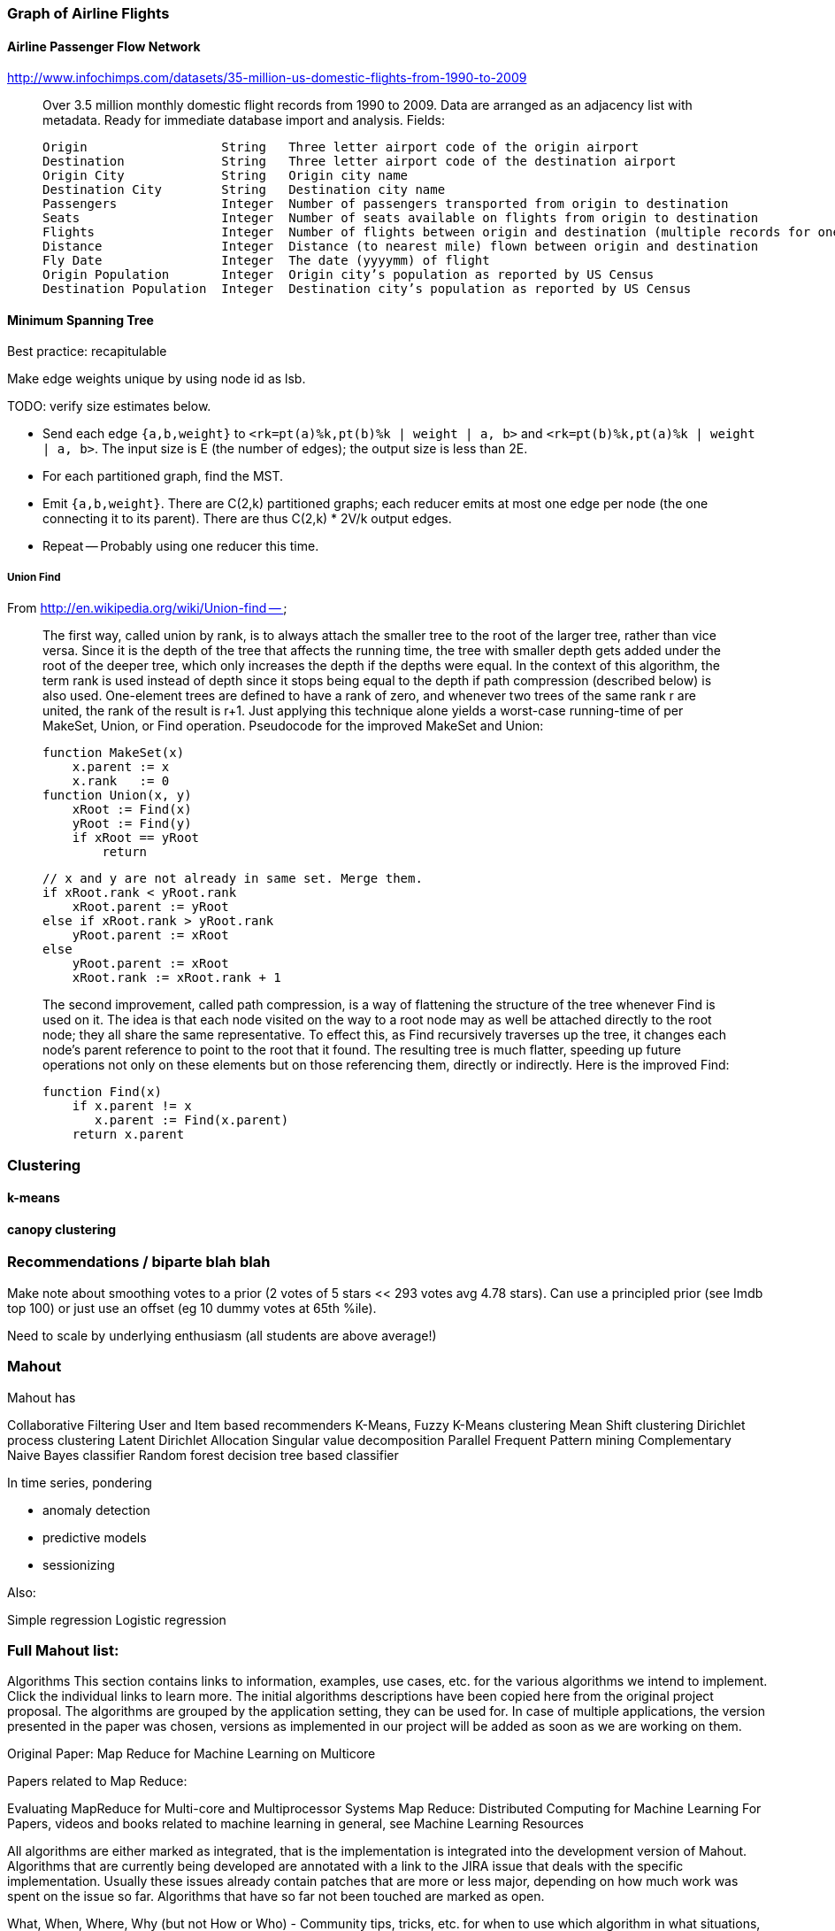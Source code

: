=== Graph of Airline Flights ===

==== Airline Passenger Flow Network ====

http://www.infochimps.com/datasets/35-million-us-domestic-flights-from-1990-to-2009

__________________________________________________________________________

Over 3.5 million monthly domestic flight records from 1990 to 2009. Data are arranged as an adjacency list with metadata. Ready for immediate database import and analysis.
Fields:

    Origin             	String	 Three letter airport code of the origin airport
    Destination       	String	 Three letter airport code of the destination airport
    Origin City        	String	 Origin city name
    Destination City	String	 Destination city name
    Passengers        	Integer	 Number of passengers transported from origin to destination
    Seats            	Integer	 Number of seats available on flights from origin to destination
    Flights            	Integer	 Number of flights between origin and destination (multiple records for one month, many with flights > 1)
    Distance        	Integer	 Distance (to nearest mile) flown between origin and destination
    Fly Date        	Integer	 The date (yyyymm) of flight
    Origin Population	Integer	 Origin city’s population as reported by US Census
    Destination Population	Integer	 Destination city’s population as reported by US Census
__________________________________________________________________________


==== Minimum Spanning Tree ====


Best practice: recapitulable

Make edge weights unique by using node id as lsb.

TODO: verify size estimates below.

* Send each edge `{a,b,weight}` to `<rk=pt(a)%k,pt(b)%k | weight | a, b>` and `<rk=pt(b)%k,pt(a)%k | weight | a, b>`. The input size is E (the number of edges); the output size is less than 2E.
* For each partitioned graph, find the MST. 
* Emit `{a,b,weight}`. There are C(2,k) partitioned graphs; each reducer emits at most one edge per node (the one connecting it to its parent).  There are thus C(2,k) * 2V/k output edges.
*  Repeat -- Probably using one reducer this time.



===== Union Find =====

From http://en.wikipedia.org/wiki/Union-find --

__________________________________________________________________________
The first way, called union by rank, is to always attach the smaller tree to the root of the larger tree, rather than vice versa. Since it is the depth of the tree that affects the running time, the tree with smaller depth gets added under the root of the deeper tree, which only increases the depth if the depths were equal. In the context of this algorithm, the term rank is used instead of depth since it stops being equal to the depth if path compression (described below) is also used. One-element trees are defined to have a rank of zero, and whenever two trees of the same rank r are united, the rank of the result is r+1. Just applying this technique alone yields a worst-case running-time of  per MakeSet, Union, or Find operation. Pseudocode for the improved MakeSet and Union:

     function MakeSet(x)
         x.parent := x
         x.rank   := 0
     function Union(x, y)
         xRoot := Find(x)
         yRoot := Find(y)
         if xRoot == yRoot
             return

         // x and y are not already in same set. Merge them.
         if xRoot.rank < yRoot.rank
             xRoot.parent := yRoot
         else if xRoot.rank > yRoot.rank
             yRoot.parent := xRoot
         else
             yRoot.parent := xRoot
             xRoot.rank := xRoot.rank + 1
             
The second improvement, called path compression, is a way of flattening the structure of the tree whenever Find is used on it. The idea is that each node visited on the way to a root node may as well be attached directly to the root node; they all share the same representative. To effect this, as Find recursively traverses up the tree, it changes each node's parent reference to point to the root that it found. The resulting tree is much flatter, speeding up future operations not only on these elements but on those referencing them, directly or indirectly. Here is the improved Find:
  
     function Find(x)
         if x.parent != x
            x.parent := Find(x.parent)
         return x.parent
__________________________________________________________________________



=== Clustering ===

==== k-means ====

==== canopy clustering  ====


=== Recommendations / biparte blah blah ===

Make note about smoothing votes to a prior (2 votes of 5 stars << 293 votes avg 4.78 stars). Can use a principled prior (see Imdb top 100) or just use an offset (eg 10 dummy votes at 65th %ile).

Need to scale by underlying enthusiasm (all students are above average!)

=== Mahout  ===

Mahout has

Collaborative Filtering
User and Item based recommenders
K-Means, Fuzzy K-Means clustering
Mean Shift clustering
Dirichlet process clustering
Latent Dirichlet Allocation
Singular value decomposition
Parallel Frequent Pattern mining
Complementary Naive Bayes classifier
Random forest decision tree based classifier

In time series, pondering 

* anomaly detection
* predictive models
* sessionizing

Also:

Simple regression
Logistic regression

=== Full Mahout list: ===

Algorithms
This section contains links to information, examples, use cases, etc. for the various algorithms we intend to implement. Click the individual links to learn more. The initial algorithms descriptions have been copied here from the original project proposal. The algorithms are grouped by the application setting, they can be used for. In case of multiple applications, the version presented in the paper was chosen, versions as implemented in our project will be added as soon as we are working on them.

Original Paper: Map Reduce for Machine Learning on Multicore

Papers related to Map Reduce:

Evaluating MapReduce for Multi-core and Multiprocessor Systems
Map Reduce: Distributed Computing for Machine Learning
For Papers, videos and books related to machine learning in general, see Machine Learning Resources

All algorithms are either marked as integrated, that is the implementation is integrated into the development version of Mahout. Algorithms that are currently being developed are annotated with a link to the JIRA issue that deals with the specific implementation. Usually these issues already contain patches that are more or less major, depending on how much work was spent on the issue so far. Algorithms that have so far not been touched are marked as open.

What, When, Where, Why (but not How or Who) - Community tips, tricks, etc. for when to use which algorithm in what situations, what to watch out for in terms of errors. That is, practical advice on using Mahout for your problems.

Classification
A general introduction to the most common text classification algorithms can be found at Google Answers: http://answers.google.com/answers/main?cmd=threadview&id=225316 For information on the algorithms implemented in Mahout (or scheduled for implementation) please visit the following pages.

Logistic Regression (SGD)

Bayesian

Support Vector Machines (SVM) (open: MAHOUT-14, MAHOUT-232 and MAHOUT-334)

Perceptron and Winnow (open: MAHOUT-85)

Neural Network (open, but MAHOUT-228 might help)

Random Forests (integrated - MAHOUT-122, MAHOUT-140, MAHOUT-145)

Restricted Boltzmann Machines (open, MAHOUT-375, GSOC2010)

Online Passive Aggressive (integrated, MAHOUT-702)

Boosting (awaiting patch commit, MAHOUT-716)

Hidden Markov Models (HMM) (MAHOUT-627, MAHOUT-396, MAHOUT-734) - Training is done in Map-Reduce

Clustering
Reference Reading

* Canopy Clustering (MAHOUT-3 - integrated)
* 
* K-Means Clustering (MAHOUT-5 - integrated)
* 
* Fuzzy K-Means (MAHOUT-74 - integrated)
* 
* Expectation Maximization (EM) (MAHOUT-28)
* 
* Mean Shift Clustering (MAHOUT-15 - integrated)
* 
* Hierarchical Clustering (MAHOUT-19)
* 
* Dirichlet Process Clustering (MAHOUT-30 - integrated)
* 
* Latent Dirichlet Allocation (MAHOUT-123 - integrated)
* 
* Spectral Clustering (MAHOUT-363 - integrated)
* 
* Minhash Clustering (MAHOUT-344 - integrated)
* 
* Top Down Clustering (MAHOUT-843 - integrated)
* 
* Pattern Mining
* Parallel FP Growth Algorithm (Also known as Frequent Itemset mining)
* 
* Regression
* Locally Weighted Linear Regression (open)
* 
* Dimension reduction
* Singular Value Decomposition and other Dimension Reduction Techniques (available since 0.3)
* 
* Stochastic Singular Value Decomposition with PCA workflow (PCA workflow now integrated)
* 
* Principal Components Analysis (PCA) (open)
* 
* Independent Component Analysis (open)
* 
Gaussian Discriminative Analysis (GDA) (open)

Evolutionary Algorithms
see also: MAHOUT-56 (integrated)

You will find here information, examples, use cases, etc. related to Evolutionary Algorithms.

Introductions and Tutorials:

Evolutionary Algorithms Introduction
How to distribute the fitness evaluation using Mahout.GA
Examples:

Traveling Salesman
Class Discovery

==== Recommenders / Collaborative Filtering ====

Mahout contains both simple non-distributed recommender implementations and distributed Hadoop-based recommenders.

* Non-distributed recommenders ("Taste") (integrated)
* Distributed Item-Based Collaborative Filtering (integrated)
* Collaborative Filtering using a parallel matrix factorization (integrated)
* First-timer FAQ

==== Vector Similarity ====

Mahout contains implementations that allow one to compare one or more vectors with another set of vectors. This can be useful if one is, for instance, trying to calculate the pairwise similarity between all documents (or a subset of docs) in a corpus.

* RowSimilarityJob – Builds an inverted index and then computes distances between items that have co-occurrences. This is a fully distributed calculation.
* VectorDistanceJob – Does a map side join between a set of "seed" vectors and all of the input vectors.

==== Other ====
* Collocations
# Notes on Graph Algorithms

## Datasets

> Saccharomyces cerevisiae (PIN-1) compiled by Bu et al. [32] on data obtained by von Mering et al. [33] by assessing a total of 80,000 interactions among 5400 proteins assigning each interaction a confidence value. Bu et al. [32] focused on 11,855 interactions between 2617 proteins with high and medium confidence in order to reduce the influence of false positives. The PIN of the bacterium Helicobacter pylori (PIN-2) obtained from the Database of Interacting Proteins [34]; (iii–iv) two vocabulary networks in which nodes represent words taken from a dictionary. A directed link from a word to another exists if the first word is used in the definition of the second one. One of these networks is built using the Roget’s Thesaurus of English (Roget) [35], and the other is built using the Online Dictionary of Library and Information Science (ODLIS) [36]; (v) a scientific collaboration network in the field of computational geometry compiled from the Computational Geometry Database, version of February 2002 [37] where nodes represent scientists, and two nodes are connected if the corresponding authors wrote a paper together; (vi) a citation network of papers published in the Proceedings of Graph Drawing in the period 1994– 2000 [38] where nodes are papers and two nodes are connected if one paper cites another; (vii– viii) the Internet at the autonomous systems (AS) level as of September 1997 and of April 1998 analyzed by Faloutsos et al. [6]. Although some of these relationships are inherently directed, we have ignored direction and consider networks to be undirected for the current analysis. On the other hand, in order to make appropriate comparisons between SC and the other centrality measures, we studied only the main component of these networks owing to the fact that some of the centrality measures cannot be defined for nonconnected graphs. Datasets were collected from the European Project COSIN (http://www.cosin.org/) and from Pajek program datasets (http://vlado.fmf.uni-lj.si/pub/networks/data/).

> Datasets were collected from the European Project COSIN (http://www.cosin.org/) and from Pajek program datasets (http://vlado.fmf.uni-lj.si/pub/networks/data/)


## Statistics

### centrality

#### Newman & Girvan

> Shortest-path betweenness
> At first sight, it appears that calculating the edge be- tweenness measure based on geodesic paths for all edges will take O(mn2) operations on a graph with m edges and n vertices: calculating the shortest path between a particular pair of vertices can be done using breadth-first search in time O(m) [28, 29], and there are O(n2) ver- tex pairs. Recently however new algorithms have been proposed by Newman [30] and independently by Bran- des [31] that can perform the calculation faster than this, finding all betweennesses in O(mn) time. Both Newman and Brandes gave algorithms for the standard Freeman vertex betweenness, but it is trivial to adapt their algo- rithms for edge betweenness. We describe the resulting method here for the algorithm of Newman.
> Breadth-first search can find shortest paths from a sin- gle vertex s to all others in time O(m). In the simplest case, when there is only a single shortest path from the source vertex to any other (we will consider other cases in a moment) the resulting set of paths forms a shortest- path tree—see Fig. 4a. We can now use this tree to calcu- late the contribution to betweenness for each edge from this set of paths as follows. We find first the “leaves” of the tree, i.e., those nodes such that no shortest paths to other nodes pass through them, and we assign a score of 1 to the single edge that connects each to the rest of the tree, as shown in the figure. Then, starting with those edges that are farthest from the source vertex on the tree, i.e., lowest in Fig. 4a, we work upwards, assigning a score to each edge that is 1 plus the sum of the scores on the neighboring edges immediately below it. When we have gone though all edges in the tree, the resulting scores are the betweenness counts for the paths from vertex s. Repeating the process for all possible vertices s and sum- ming the scores, we arrive at the full betweenness scores for shortest paths between all pairs. The breadth-first search and the process of working up through the tree

## Clustering

### random Walk Clustering

#### from 0906

> Random walks (Hughes, 1995) can also be useful to find communities. If a graph has a strong community structure, a random walker spends a long time inside a community due to the high density of internal edges and consequent number of paths that could be followed. Here we describe the most popular clustering algorithms based on random walks. All of them can be trivially extended to the case of weighted graphs.
> Zhou used random walks to define a distance between pairs of vertices (Zhou, 2003a): the distance dij between i and j is the average number of edges that a random walker has to cross to reach j starting from i. Close vertices are likely to belong to the same community. Zhou defines a “global attractor” of a vertex i to be a closest vertex to i (i. e. any vertex lying at the smallest distance from i), whereas the “local attractor” of i is its closest neighbour. Two types of communities are defined, according to local or global attractors: a vertex i has to be put in the same community of its attractor and of all other vertices for which i is an attractor. Communities must be minimal subgraphs, i. e. they cannot include smaller subgraphs which are communities according to the chosen criterion. Applications to real networks, like Zachary’s karate club (Zachary, 1977) and the college football network compiled by Girvan and Newman (Girvan and Newman, 2002) (Section XV.A), along with artificial graphs like the benchmark by Girvan and Newman (Girvan and Newman, 2002) (Sec- tion XV.A), show that the method can find meaningful partitions. The method can be refined, in that vertex i is associated to its attractor j only with a probability proportional to exp(−βdij), β being a sort of inverse temperature. The computation of the distance matrix requires solving n linear-algebra equations (as many as the vertices), which requires a time O(n3). On the other hand, an exact computation of the distance matrix is not necessary, as the attractors of a vertex can be identified by considering only a localized portion of the graph around the vertex; therefore the method can be applied to large graphs as well. In a successive paper (Zhou, 2003b), Zhou introduced a measure of dissimilarity between vertices based on the distance defined above. The measure resembles the definition of distance based on structural equivalence of Eq. 7, where the elements of the adjacency matrix are replaced by the corresponding distances. Graph partitions are obtained with a divisive procedure that, starting from the graph as a single community, performs successive splits based on the criterion that vertices in the same cluster must be less dissimilar than a running threshold,
> which is decreased during the process. The hierarchy of partitions derived by the method is representative of actual community structures for several real and artifi- cial graphs, including Zachary’s karate club (Zachary, 1977), the college football network (Girvan and Newman, 2002) and the benchmark by Girvan and Newman (Girvan and Newman, 2002) (Section XV.A). The time complexity of the procedure is again O(n3). The code of the algorithm can be downloaded from http://www.mpikg-golm.mpg.de/theory/people/zhou /networkcommunity.html.
> In another work (Zhou and Lipowsky, 2004), Zhou and Lipowsky adopted biased random walkers, where the bias is due to the fact that walkers move preferentially towards vertices sharing a large number of neighbours with the starting vertex. They defined a proximity index, which indicates how close a pair of vertices is to all other ver- tices. Communities are detected with a procedure called NetWalk, which is an agglomerative hierarchical cluster- ing method (Section IV.B), where the similarity between vertices is expressed by their proximity. The method has a time complexity O(n3): however, the proximity index of a pair of vertices can be computed with good approx- imation by considering just a small portion of the graph around the two vertices, with a considerable gain in time. The performance of the method is comparable with that of the algorithm of Girvan and Newman (Section V.A).
> A different distance measure between vertices based on random walks was introduced by Latapy and Pons (Lat- apy and Pons, 2005). The distance is calculated from the probabilities that the random walker moves from a vertex to another in a fixed number of steps. The number of steps has to be large enough to explore a significant portion of the graph, but not too long, as otherwise one would approach the stationary limit in which transition probabilities trivially depend on the vertex degrees. Vertices are then grouped into communities through an agglomerative hierarchical clustering technique based on Ward’s method (Ward, 1963). Modularity (Section III.C.2) is used to select the best partition of the resulting dendrogram. The algo- rithm runs to completion in a time O(n2d) on a sparse graph, where d is the depth of the dendrogram. Since d is often small for real graphs [O(log n)], the expected complexity in practical computations is O(n2 log n). The software of the algorithm can be found at http://www-rp.lip6.fr/∼latapy/PP/walktrap.html.
